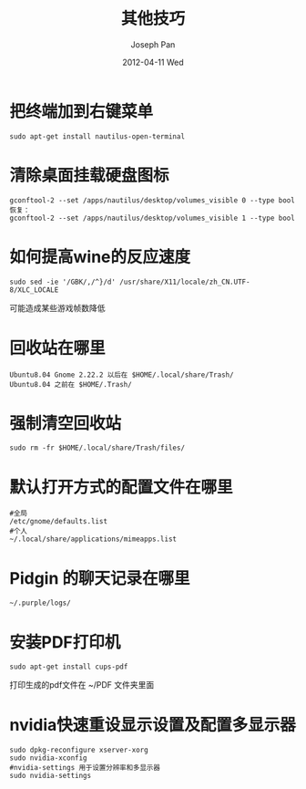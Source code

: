 #+TITLE:     其他技巧
#+AUTHOR:    Joseph Pan
#+EMAIL:     cs.wzpan@gmail.com
#+DATE:      2012-04-11 Wed
#+DESCRIPTION: Ubuntu其他技巧
#+KEYWORDS: Ubuntu
#+LANGUAGE:  en
#+OPTIONS:   H:3 num:t toc:t \n:nil @:t ::t |:t ^:t -:t f:t *:t <:t
#+INFOJS_OPT: view:nil toc:nil ltoc:t mouse:underline buttons:0 path:http://orgmode.org/org-info.js
#+EXPORT_SELECT_TAGS: export
#+EXPORT_EXCLUDE_TAGS: noexport
#+LINK_UP:   ./ubuntu_index.html

* 把终端加到右键菜单
  #+begin_example
  sudo apt-get install nautilus-open-terminal 
  #+end_example

* 清除桌面挂载硬盘图标
  #+begin_example
gconftool-2 --set /apps/nautilus/desktop/volumes_visible 0 --type bool
恢复：
gconftool-2 --set /apps/nautilus/desktop/volumes_visible 1 --type bool
  #+end_example

* 如何提高wine的反应速度
  #+begin_example
  sudo sed -ie '/GBK/,/^}/d' /usr/share/X11/locale/zh_CN.UTF-8/XLC_LOCALE
  #+end_example
  可能造成某些游戏帧数降低 
  
* 回收站在哪里
  #+begin_example
  Ubuntu8.04 Gnome 2.22.2 以后在 $HOME/.local/share/Trash/
  Ubuntu8.04 之前在 $HOME/.Trash/
  #+end_example

* 强制清空回收站
  #+begin_example
  sudo rm -fr $HOME/.local/share/Trash/files/
  #+end_example
  
* 默认打开方式的配置文件在哪里
  #+begin_example
#全局
/etc/gnome/defaults.list 
#个人
~/.local/share/applications/mimeapps.list
  #+end_example

* Pidgin 的聊天记录在哪里
  #+begin_example
  ~/.purple/logs/
  #+end_example

* 安装PDF打印机
  #+begin_example
  sudo apt-get install cups-pdf
  #+end_example
  打印生成的pdf文件在 ~/PDF 文件夹里面

* nvidia快速重设显示设置及配置多显示器
  #+begin_example
sudo dpkg-reconfigure xserver-xorg
sudo nvidia-xconfig
#nvidia-settings 用于设置分辨率和多显示器
sudo nvidia-settings
  #+end_example
